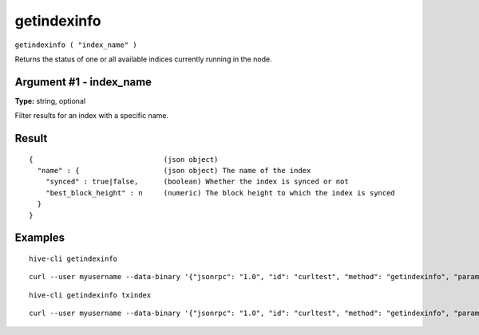 .. This file is licensed under the Apache License 2.0 available on
   http://www.apache.org/licenses/.

getindexinfo
============

``getindexinfo ( "index_name" )``

Returns the status of one or all available indices currently running in the node.

Argument #1 - index_name
~~~~~~~~~~~~~~~~~~~~~~~~

**Type:** string, optional

Filter results for an index with a specific name.

Result
~~~~~~

::

  {                               (json object)
    "name" : {                    (json object) The name of the index
      "synced" : true|false,      (boolean) Whether the index is synced or not
      "best_block_height" : n     (numeric) The block height to which the index is synced
    }
  }

Examples
~~~~~~~~


.. highlight:: shell

::

  hive-cli getindexinfo

::

  curl --user myusername --data-binary '{"jsonrpc": "1.0", "id": "curltest", "method": "getindexinfo", "params": []}' -H 'content-type: text/plain;' http://127.0.0.1:9766/

::

  hive-cli getindexinfo txindex

::

  curl --user myusername --data-binary '{"jsonrpc": "1.0", "id": "curltest", "method": "getindexinfo", "params": [txindex]}' -H 'content-type: text/plain;' http://127.0.0.1:9766/

